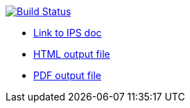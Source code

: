 image:https://travis-ci.org/DendiProject.github.io/identity-provider-service.svg?branch=master["Build Status", link="https://travis-ci.org/DendiProject/identity-provider-service"]

:link-github-project-ghpages: https://dendiproject.github.io/documentation
:link-github-project-IPSdoc: https://dendiproject.github.io/identity-provider-service
:link-demo-html: {link-github-project-IPSdoc}/test_document.html
:link-demo-pdf: {link-github-project-IPSdoc}/test_document.pdf


** {link-github-project-IPSdoc}[Link to IPS doc]
** {link-demo-html}[HTML output file]
** {link-demo-pdf}[PDF output file]
